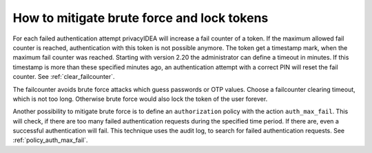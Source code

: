 .. _brute_force:

How to mitigate brute force and lock tokens
-------------------------------------------

.. index:: brute force, fail counter

For each failed authentication attempt privacyIDEA will increase a fail
counter of a token. If the maximum allowed fail counter is reached,
authentication with this token is not possible anymore. The token get a timestamp
mark, when the maximum fail counter was reached.
Starting with version 2.20 the administrator can define a timeout in minutes.
If this timestamp is more than these specified minutes ago,
an authentication attempt with a correct PIN will reset the fail counter.
See :ref:`clear_failcounter`.

The failcounter avoids brute force attacks which guess passwords or OTP values.
Choose a failcounter clearing timeout, which is not too long. Otherwise brute
force would also lock the token of the user forever.

Another possibility to mitigate brute force is to define an ``authorization``
policy with the action ``auth_max_fail``. This will check, if there are too
many failed authentication requests during the specified time period. If
there are, even a successful authentication will fail.
This technique uses the audit log, to search for failed authentication requests.
See :ref:`policy_auth_max_fail`.
